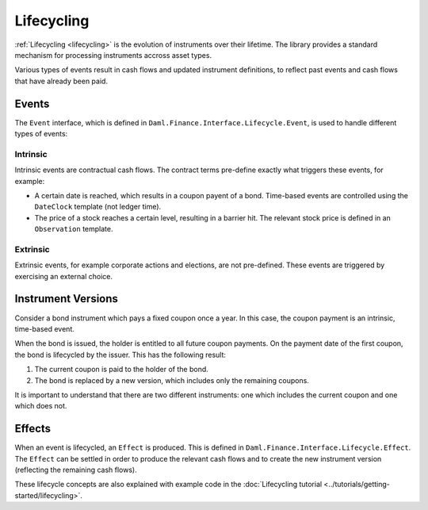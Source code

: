 .. Copyright (c) 2022 Digital Asset (Switzerland) GmbH and/or its affiliates. All rights reserved.
.. SPDX-License-Identifier: Apache-2.0

Lifecycling
###########

:ref:`Lifecycling <lifecycling>` is the evolution of instruments over their lifetime.
The library provides a standard mechanism for processing instruments accross asset types.

Various types of events result in cash flows and updated instrument definitions,
to reflect past events and cash flows that have already been paid.

Events
******

The ``Event`` interface, which is defined in ``Daml.Finance.Interface.Lifecycle.Event``, is
used to handle different types of events:

Intrinsic
=========

Intrinsic events are contractual cash flows.
The contract terms pre-define exactly what triggers these events, for example:

- A certain date is reached, which results in a coupon payent of a bond. Time-based events are controlled using the ``DateClock`` template (not ledger time).
- The price of a stock reaches a certain level, resulting in a barrier hit. The relevant stock price is defined in an ``Observation`` template.

Extrinsic
=========

Extrinsic events, for example corporate actions and elections, are not pre-defined.
These events are triggered by exercising an external choice.

Instrument Versions
*******************

Consider a bond instrument which pays a fixed coupon once a year. In this case, the
coupon payment is an intrinsic, time-based event.

When the bond is issued, the holder is entitled to all future coupon payments.
On the payment date of the first coupon, the bond is lifecycled by the issuer. This has
the following result:

#. The current coupon is paid to the holder of the bond.
#. The bond is replaced by a new version, which includes only the remaining coupons.

It is important to understand that there are two different instruments: one which includes the current coupon and one which does not.

Effects
*******

When an event is lifecycled, an ``Effect`` is produced. This is defined in ``Daml.Finance.Interface.Lifecycle.Effect``.
The ``Effect`` can be settled in order to produce the relevant cash flows and to create the new instrument version (reflecting the remaining cash flows).

These lifecycle concepts are also explained with example code in the :doc:`Lifecycling tutorial <../tutorials/getting-started/lifecycling>`.
